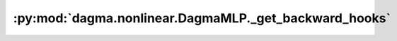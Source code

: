 :py:mod:`dagma.nonlinear.DagmaMLP._get_backward_hooks`
======================================================
.. py:method:: _get_backward_hooks()

   Returns the backward hooks for use in the call function.
   It returns two lists, one with the full backward hooks and one with the non-full
   backward hooks.

